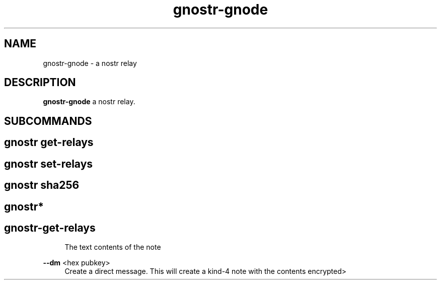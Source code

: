 .\" Generated by scdoc 1.11.2
.\" Complete documentation for this program is not available as a GNU info page
.ie \n(.g .ds Aq \(aq
.el       .ds Aq '
.nh
.ad l
.\" Begin generated content:
.TH "gnostr-gnode" "1" "2023-07-11"
.P
.SH NAME
.P
gnostr-gnode - a nostr relay
.P
.SH DESCRIPTION
.P
\fBgnostr-gnode\fR a nostr relay.\&
.P
.SH SUBCOMMANDS
.P
.SH gnostr get-relays                  
.SH gnostr set-relays                  
.P                                     
.SH gnostr sha256                      
.P                                     
.SH gnostr*                            
.SH gnostr-get-relays                  

.RS 4
The text contents of the note
.P
.RE
\fB--dm\fR <hex pubkey>
.RS 4
Create a direct message.\& This will create a kind-4 note with the
contents encrypted>
.P
